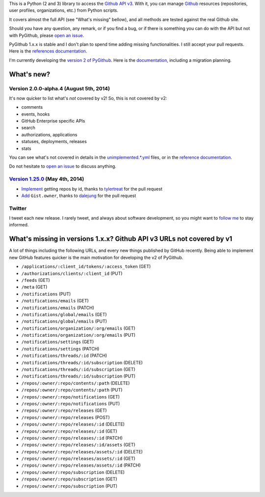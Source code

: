 This is a Python (2 and 3) library to access the `Github API v3 <http://developer.github.com/v3>`_.
With it, you can manage `Github <http://github.com>`_ resources (repositories, user profiles, organizations, etc.) from Python scripts.

It covers almost the full API (see "What's missing" bellow), and all methods are tested against the real Github site.

Should you have any question, any remark, or if you find a bug, or if there is something you can do with the API but not with PyGithub, please `open an issue <https://github.com/jacquev6/PyGithub/issues>`_.

PyGithub 1.x.x is stable and I don't plan to spend time adding missing functionalities. I still accept your pull requests.
Here is the `references documentation <http://jacquev6.github.io/PyGithub/v1>`_.

I'm currently developing the `version 2 of PyGithub <https://github.com/jacquev6/PyGithub/tree/develop_v2>`_.
Here is the `documentation <http://jacquev6.github.io/PyGithub/v2/index.html#migration-strategy-and-maintenance-schedule>`_, including a migration planning.

What's new?
===========

Version 2.0.0-alpha.4 (August 5th, 2014)
----------------------------------------

It's now quicker to list what's *not* covered by v2! So, this is not covered by v2:

* comments
* events, hooks
* GitHub Enterprise specific APIs
* search
* authorizations, applications
* statuses, deployments, releases
* stats

You can see what's not covered in details in the `unimplemented.*.yml <https://github.com/jacquev6/PyGithub/tree/develop_v2/ApiDefinition>`__ files, or in the `reference documentation <http://jacquev6.github.io/PyGithub/v2/reference/apis.html>`__.

Do not hesitate to `open an issue <https://github.com/jacquev6/PyGithub/issues>`_ to discuss anything.

`Version 1.25.0 <https://github.com/jacquev6/PyGithub/issues?milestone=38&state=closed>`_ (May 4th, 2014)
---------------------------------------------------------------------------------------------------------

* `Implement <https://github.com/jacquev6/PyGithub/pull/246>`__ getting repos by id, thanks to `tylertreat <https://github.com/tylertreat>`__ for the pull request
* `Add <https://github.com/jacquev6/PyGithub/pull/247>`__ ``Gist.owner``, thanks to `dalejung <https://github.com/dalejung>`__ for the pull request

Twitter
-------

I tweet each new release. I rarely tweet, and always about software development, so you might want to `follow me <https://twitter.com/jacquev6>`_ to stay informed.

What's missing in versions 1.x.x? Github API v3 URLs not covered by v1
======================================================================

A lot of things including the following URLs, and every new things published by GitHub recently. Being able to implement new GitHub features quicker is the main motivation for developing the v2 of PyGithub.

* ``/applications/:client_id/tokens/:access_token`` (GET)
* ``/authorizations/clients/:client_id`` (PUT)
* ``/feeds`` (GET)
* ``/meta`` (GET)
* ``/notifications`` (PUT)
* ``/notifications/emails`` (GET)
* ``/notifications/emails`` (PATCH)
* ``/notifications/global/emails`` (GET)
* ``/notifications/global/emails`` (PUT)
* ``/notifications/organization/:org/emails`` (GET)
* ``/notifications/organization/:org/emails`` (PUT)
* ``/notifications/settings`` (GET)
* ``/notifications/settings`` (PATCH)
* ``/notifications/threads/:id`` (PATCH)
* ``/notifications/threads/:id/subscription`` (DELETE)
* ``/notifications/threads/:id/subscription`` (GET)
* ``/notifications/threads/:id/subscription`` (PUT)
* ``/repos/:owner/:repo/contents/:path`` (DELETE)
* ``/repos/:owner/:repo/contents/:path`` (PUT)
* ``/repos/:owner/:repo/notifications`` (GET)
* ``/repos/:owner/:repo/notifications`` (PUT)
* ``/repos/:owner/:repo/releases`` (GET)
* ``/repos/:owner/:repo/releases`` (POST)
* ``/repos/:owner/:repo/releases/:id`` (DELETE)
* ``/repos/:owner/:repo/releases/:id`` (GET)
* ``/repos/:owner/:repo/releases/:id`` (PATCH)
* ``/repos/:owner/:repo/releases/:id/assets`` (GET)
* ``/repos/:owner/:repo/releases/assets/:id`` (DELETE)
* ``/repos/:owner/:repo/releases/assets/:id`` (GET)
* ``/repos/:owner/:repo/releases/assets/:id`` (PATCH)
* ``/repos/:owner/:repo/subscription`` (DELETE)
* ``/repos/:owner/:repo/subscription`` (GET)
* ``/repos/:owner/:repo/subscription`` (PUT)
